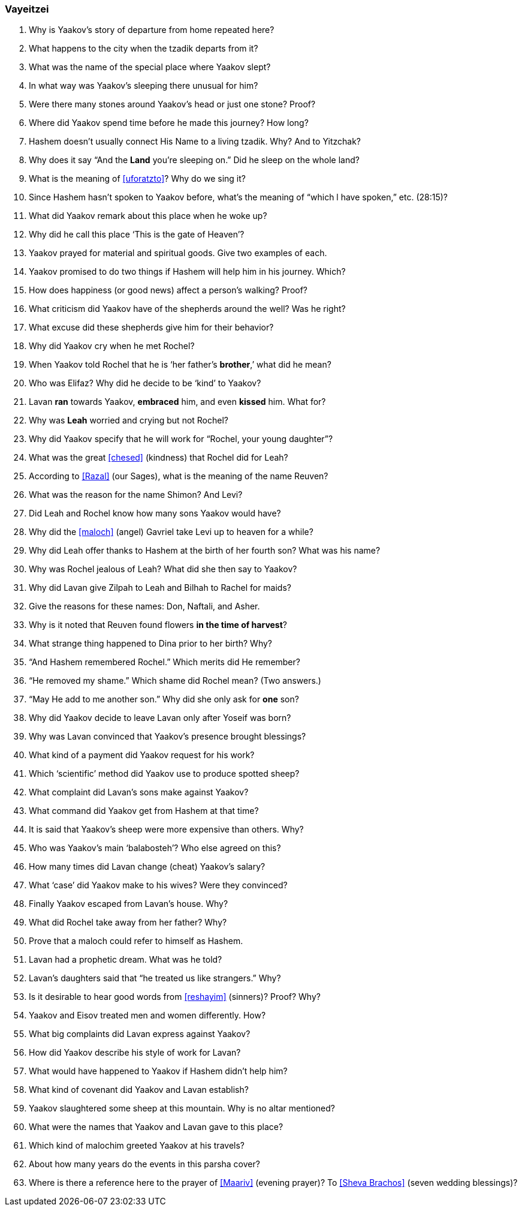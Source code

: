 [#vayeitzei]
=== Vayeitzei

. Why is Yaakov’s story of departure from home repeated here?

. What happens to the city when the tzadik departs from it?

. What was the name of the special place where Yaakov slept?

. In what way was Yaakov’s sleeping there unusual for him?

. Were there many stones around Yaakov’s head or just one stone? Proof?

. Where did Yaakov spend time before he made this journey? How long?

. Hashem doesn’t usually connect His Name to a living tzadik. Why? And to Yitzchak?

. Why does it say “And the *Land* you’re sleeping on.” Did he sleep on the whole land?

. What is the meaning of <<uforatzto>>? Why do we sing it?

. Since Hashem hasn’t spoken to Yaakov before, what’s the meaning of “which l have spoken,” etc. (28:15)?

. What did Yaakov remark about this place when he woke up?

. Why did he call this place ‘This is the gate of Heaven’?

. Yaakov prayed for material and spiritual goods. Give two examples of each.

. Yaakov promised to do two things if Hashem will help him in his journey. Which?

. How does happiness (or good news) affect a person’s walking? Proof?

. What criticism did Yaakov have of the shepherds around the well? Was he right?

. What excuse did these shepherds give him for their behavior?

. Why did Yaakov cry when he met Rochel?

. When Yaakov told Rochel that he is ‘her father’s *brother*,’ what did he mean?

. Who was Elifaz? Why did he decide to be ‘kind’ to Yaakov?

. Lavan *ran* towards Yaakov, *embraced* him, and even *kissed* him. What for?

. Why was *Leah* worried and crying but not Rochel?

. Why did Yaakov specify that he will work for “Rochel, your young daughter”?

. What was the great <<chesed>> (kindness) that Rochel did for Leah?

. According to <<Razal>> (our Sages), what is the meaning of the name Reuven?

. What was the reason for the name Shimon? And Levi?

. Did Leah and Rochel know how many sons Yaakov would have?

. Why did the <<maloch>> (angel) Gavriel take Levi up to heaven for a while?

. Why did Leah offer thanks to Hashem at the birth of her fourth son? What was his name?

. Why was Rochel jealous of Leah? What did she then say to Yaakov?

. Why did Lavan give Zilpah to Leah and Bilhah to Rachel for maids?

. Give the reasons for these names: Don, Naftali, and Asher.

. Why is it noted that Reuven found flowers *in the time of harvest*?

. What strange thing happened to Dina prior to her birth? Why?

. “And Hashem remembered Rochel.” Which merits did He remember?

. “He removed my shame.” Which shame did Rochel mean? (Two answers.)

. “May He add to me another son.” Why did she only ask for *one* son?

. Why did Yaakov decide to leave Lavan only after Yoseif was born?

. Why was Lavan convinced that Yaakov’s presence brought blessings?

. What kind of a payment did Yaakov request for his work?

. Which ‘scientific’ method did Yaakov use to produce spotted sheep?

. What complaint did Lavan’s sons make against Yaakov?

. What command did Yaakov get from Hashem at that time?

. It is said that Yaakov’s sheep were more expensive than others. Why?

. Who was Yaakov’s main ‘balabosteh’? Who else agreed on this?

. How many times did Lavan change (cheat) Yaakov’s salary?

. What ‘case’ did Yaakov make to his wives? Were they convinced?

. Finally Yaakov escaped from Lavan’s house. Why?

. What did Rochel take away from her father? Why?

. Prove that a maloch could refer to himself as Hashem.

. Lavan had a prophetic dream. What was he told?

. Lavan’s daughters said that “he treated us like strangers.” Why?

. Is it desirable to hear good words from <<reshayim>> (sinners)? Proof? Why?

. Yaakov and Eisov treated men and women differently. How?

. What big complaints did Lavan express against Yaakov?

. How did Yaakov describe his style of work for Lavan?

. What would have happened to Yaakov if Hashem didn’t help him?

. What kind of covenant did Yaakov and Lavan establish?

. Yaakov slaughtered some sheep at this mountain. Why is no altar mentioned?

. What were the names that Yaakov and Lavan gave to this place?

. Which kind of malochim greeted Yaakov at his travels?

. About how many years do the events in this parsha cover?

. Where is there a reference here to the prayer of <<Maariv>> (evening prayer)? To <<Sheva Brachos>> (seven wedding blessings)?

